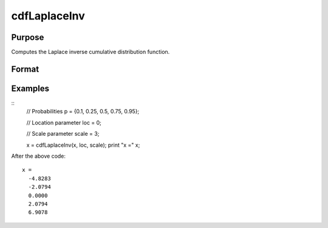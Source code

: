 
cdfLaplaceInv
==============================================

Purpose
----------------
Computes the Laplace inverse cumulative distribution function.

Format
----------------
.. function:: cdfLaplaceInv(p, loc, scale)

    :param p: Probabilities at which to compute the inverse of the Laplace cumulative distribution function. :math:`0 \lt p \lt 1`.
    :type p: NxK matrix, Nx1 vector or scalar

    :param loc: Location parameter, ExE conformable with *x*.
    :type loc: NxK matrix, Nx1 vector or scalar

    :param scale: Scale parameter; ExE conformable with *x*. :math:`0 < scale `.
    :type scale: NxK matrix, Nx1 vector or scalar

    :returns: **x** (*NxK matrix, Nx1 vector or scalar*) - each value of *x* is the smallest integer such that the Laplace cumulative distribution function with *loc* and *scale* evaluated at *x* is equal to or exceeds the corresponding value of *p*.

Examples
---------

::
    // Probabilities
    p = {0.1, 0.25, 0.5, 0.75, 0.95};

    // Location parameter
    loc = 0;

    // Scale parameter
    scale = 3;

    x = cdfLaplaceInv(x, loc, scale);
    print "x =" x;

After the above code:

::

  x =
    -4.8283
    -2.0794
    0.0000
    2.0794
    6.9078

.. seealso:: :func:`cdfLaplace`
